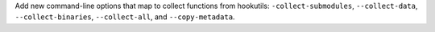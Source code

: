 Add new command-line options that map to collect functions from hookutils:
``-collect-submodules``, ``--collect-data``, ``--collect-binaries``,
``--collect-all``, and ``--copy-metadata``.

